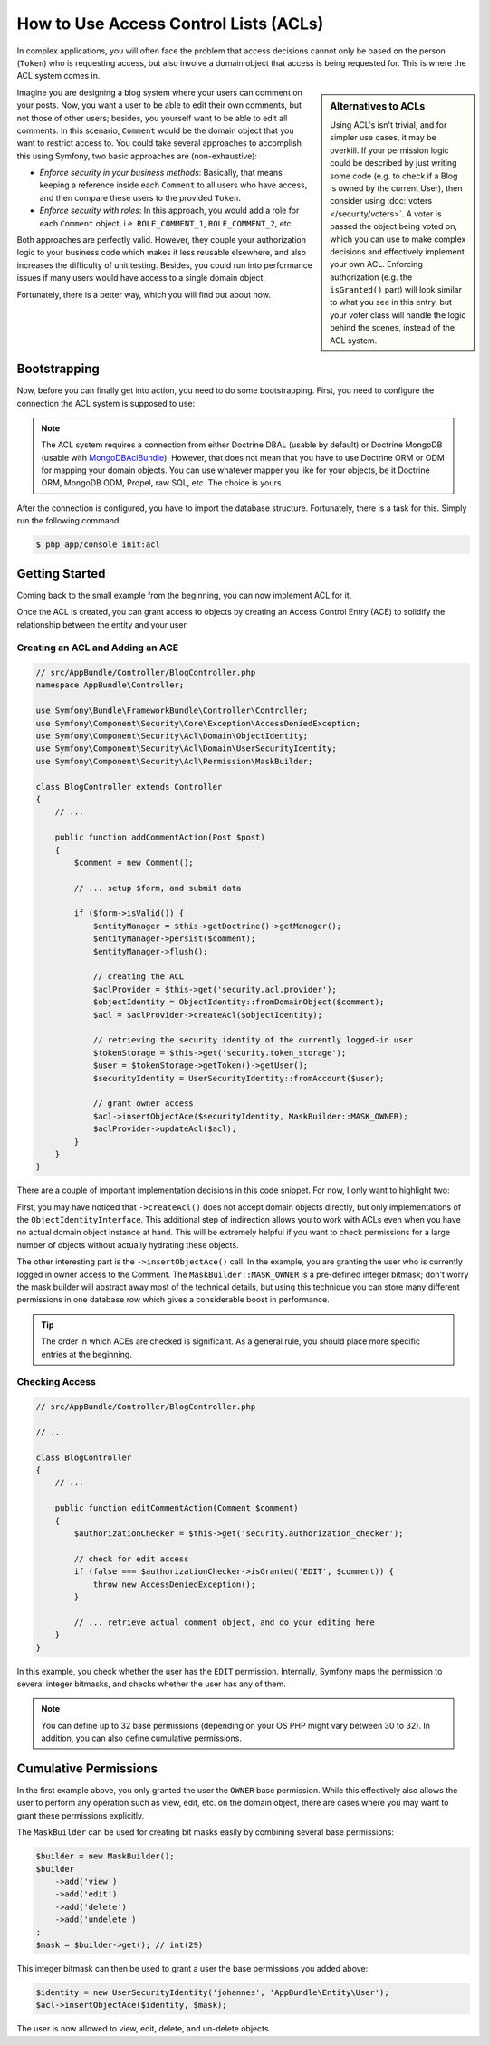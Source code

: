 .. index::
   single: Security; Access Control Lists (ACLs)

How to Use Access Control Lists (ACLs)
======================================

In complex applications, you will often face the problem that access decisions
cannot only be based on the person (``Token``) who is requesting access, but
also involve a domain object that access is being requested for. This is where
the ACL system comes in.

.. sidebar:: Alternatives to ACLs

    Using ACL's isn't trivial, and for simpler use cases, it may be overkill.
    If your permission logic could be described by just writing some code (e.g.
    to check if a Blog is owned by the current User), then consider using
    :doc:`voters </security/voters>`. A voter is passed the object
    being voted on, which you can use to make complex decisions and effectively
    implement your own ACL. Enforcing authorization (e.g. the ``isGranted()``
    part) will look similar to what you see in this entry, but your voter
    class will handle the logic behind the scenes, instead of the ACL system.

Imagine you are designing a blog system where your users can comment on your
posts. Now, you want a user to be able to edit their own comments, but not those
of other users; besides, you yourself want to be able to edit all comments. In
this scenario, ``Comment`` would be the domain object that you want to
restrict access to. You could take several approaches to accomplish this using
Symfony, two basic approaches are (non-exhaustive):

- *Enforce security in your business methods*: Basically, that means keeping a
  reference inside each ``Comment`` to all users who have access, and then
  compare these users to the provided ``Token``.
- *Enforce security with roles*: In this approach, you would add a role for
  each ``Comment`` object, i.e. ``ROLE_COMMENT_1``, ``ROLE_COMMENT_2``, etc.

Both approaches are perfectly valid. However, they couple your authorization
logic to your business code which makes it less reusable elsewhere, and also
increases the difficulty of unit testing. Besides, you could run into
performance issues if many users would have access to a single domain object.

Fortunately, there is a better way, which you will find out about now.

Bootstrapping
-------------

Now, before you can finally get into action, you need to do some bootstrapping.
First, you need to configure the connection the ACL system is supposed to use:

.. configuration-block::

    .. code-block:: yaml

        # app/config/security.yml
        security:
            # ...

            acl:
                connection: default

    .. code-block:: xml

        <!-- app/config/security.xml -->
        <?xml version="1.0" encoding="UTF-8"?>
        <srv:container xmlns="http://symfony.com/schema/dic/security"
            xmlns:xsi="http://www.w3.org/2001/XMLSchema-instance"
            xmlns:srv="http://symfony.com/schema/dic/services"
            xsi:schemaLocation="http://symfony.com/schema/dic/services
                http://symfony.com/schema/dic/services/services-1.0.xsd">

            <config>
                <!-- ... -->

                <acl connection="default" />
            </config>
        </srv:container>

    .. code-block:: php

        // app/config/security.php
        $container->loadFromExtension('security', 'acl', array(
            // ...

            'connection' => 'default',
        ));

.. note::

    The ACL system requires a connection from either Doctrine DBAL (usable by
    default) or Doctrine MongoDB (usable with `MongoDBAclBundle`_). However,
    that does not mean that you have to use Doctrine ORM or ODM for mapping your
    domain objects. You can use whatever mapper you like for your objects, be it
    Doctrine ORM, MongoDB ODM, Propel, raw SQL, etc. The choice is yours.

After the connection is configured, you have to import the database structure.
Fortunately, there is a task for this. Simply run the following command:

.. code-block:: terminal

    $ php app/console init:acl

Getting Started
---------------

Coming back to the small example from the beginning, you can now implement
ACL for it.

Once the ACL is created, you can grant access to objects by creating an
Access Control Entry (ACE) to solidify the relationship between the entity
and your user.

Creating an ACL and Adding an ACE
~~~~~~~~~~~~~~~~~~~~~~~~~~~~~~~~~

.. code-block:: php

    // src/AppBundle/Controller/BlogController.php
    namespace AppBundle\Controller;

    use Symfony\Bundle\FrameworkBundle\Controller\Controller;
    use Symfony\Component\Security\Core\Exception\AccessDeniedException;
    use Symfony\Component\Security\Acl\Domain\ObjectIdentity;
    use Symfony\Component\Security\Acl\Domain\UserSecurityIdentity;
    use Symfony\Component\Security\Acl\Permission\MaskBuilder;

    class BlogController extends Controller
    {
        // ...

        public function addCommentAction(Post $post)
        {
            $comment = new Comment();

            // ... setup $form, and submit data

            if ($form->isValid()) {
                $entityManager = $this->getDoctrine()->getManager();
                $entityManager->persist($comment);
                $entityManager->flush();

                // creating the ACL
                $aclProvider = $this->get('security.acl.provider');
                $objectIdentity = ObjectIdentity::fromDomainObject($comment);
                $acl = $aclProvider->createAcl($objectIdentity);

                // retrieving the security identity of the currently logged-in user
                $tokenStorage = $this->get('security.token_storage');
                $user = $tokenStorage->getToken()->getUser();
                $securityIdentity = UserSecurityIdentity::fromAccount($user);

                // grant owner access
                $acl->insertObjectAce($securityIdentity, MaskBuilder::MASK_OWNER);
                $aclProvider->updateAcl($acl);
            }
        }
    }

There are a couple of important implementation decisions in this code snippet.
For now, I only want to highlight two:

First, you may have noticed that ``->createAcl()`` does not accept domain
objects directly, but only implementations of the ``ObjectIdentityInterface``.
This additional step of indirection allows you to work with ACLs even when you
have no actual domain object instance at hand. This will be extremely helpful
if you want to check permissions for a large number of objects without
actually hydrating these objects.

The other interesting part is the ``->insertObjectAce()`` call. In the
example, you are granting the user who is currently logged in owner access to
the Comment. The ``MaskBuilder::MASK_OWNER`` is a pre-defined integer bitmask;
don't worry the mask builder will abstract away most of the technical details,
but using this technique you can store many different permissions in one
database row which gives a considerable boost in performance.

.. tip::

    The order in which ACEs are checked is significant. As a general rule, you
    should place more specific entries at the beginning.

Checking Access
~~~~~~~~~~~~~~~

.. code-block:: php

    // src/AppBundle/Controller/BlogController.php

    // ...

    class BlogController
    {
        // ...

        public function editCommentAction(Comment $comment)
        {
            $authorizationChecker = $this->get('security.authorization_checker');

            // check for edit access
            if (false === $authorizationChecker->isGranted('EDIT', $comment)) {
                throw new AccessDeniedException();
            }

            // ... retrieve actual comment object, and do your editing here
        }
    }

In this example, you check whether the user has the ``EDIT`` permission.
Internally, Symfony maps the permission to several integer bitmasks, and
checks whether the user has any of them.

.. note::

    You can define up to 32 base permissions (depending on your OS PHP might
    vary between 30 to 32). In addition, you can also define cumulative
    permissions.

Cumulative Permissions
----------------------

In the first example above, you only granted the user the ``OWNER`` base
permission. While this effectively also allows the user to perform any
operation such as view, edit, etc. on the domain object, there are cases where
you may want to grant these permissions explicitly.

The ``MaskBuilder`` can be used for creating bit masks easily by combining
several base permissions:

.. code-block:: php

    $builder = new MaskBuilder();
    $builder
        ->add('view')
        ->add('edit')
        ->add('delete')
        ->add('undelete')
    ;
    $mask = $builder->get(); // int(29)

This integer bitmask can then be used to grant a user the base permissions you
added above:

.. code-block:: php

    $identity = new UserSecurityIdentity('johannes', 'AppBundle\Entity\User');
    $acl->insertObjectAce($identity, $mask);

The user is now allowed to view, edit, delete, and un-delete objects.

.. _`MongoDBAclBundle`: https://github.com/IamPersistent/MongoDBAclBundle
